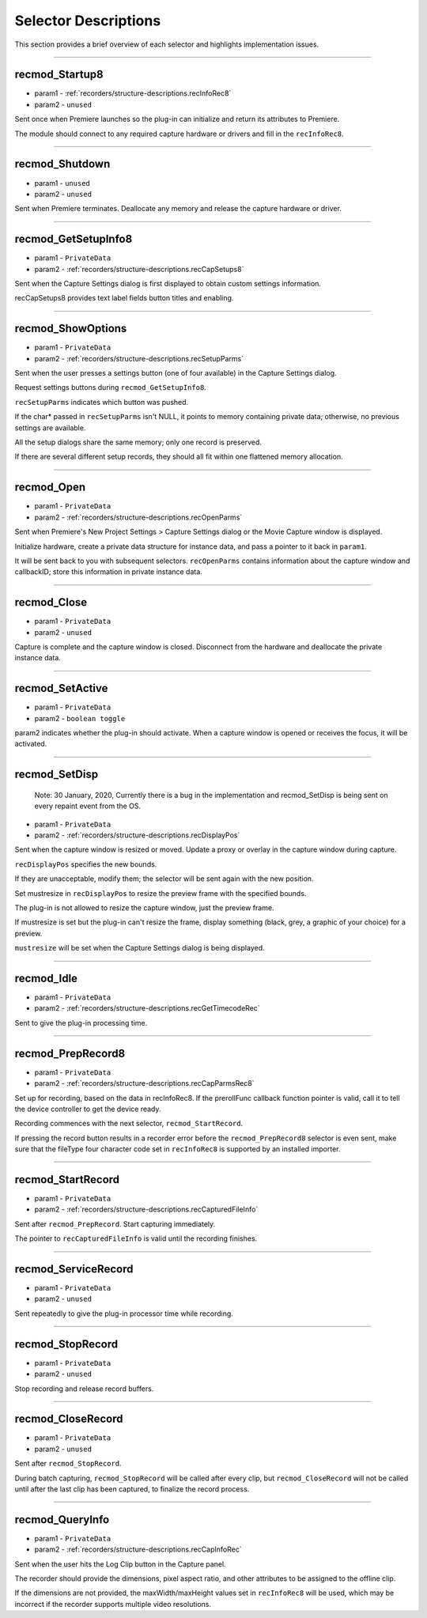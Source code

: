 .. _recorders/selector-descriptions:

Selector Descriptions
################################################################################

This section provides a brief overview of each selector and highlights implementation issues.

----

.. _recorders/selector-descriptions.recmod_Startup8:

recmod_Startup8
================================================================================

- param1 - :ref:`recorders/structure-descriptions.recInfoRec8`
- param2 - ``unused``

Sent once when Premiere launches so the plug-in can initialize and return its attributes to Premiere.

The module should connect to any required capture hardware or drivers and fill in the ``recInfoRec8``.

----

.. _recorders/selector-descriptions.recmod_Shutdown:

recmod_Shutdown
================================================================================

- param1 - ``unused``
- param2 - ``unused``

Sent when Premiere terminates. Deallocate any memory and release the capture hardware or driver.

----

.. _recorders/selector-descriptions.recmod_GetSetupInfo8:

recmod_GetSetupInfo8
================================================================================

- param1 - ``PrivateData``
- param2 - :ref:`recorders/structure-descriptions.recCapSetups8`

Sent when the Capture Settings dialog is first displayed to obtain custom settings information.

recCapSetups8 provides text label fields button titles and enabling.

----

.. _recorders/selector-descriptions.recmod_ShowOptions:

recmod_ShowOptions
================================================================================

- param1 - ``PrivateData``
- param2 - :ref:`recorders/structure-descriptions.recSetupParms`

Sent when the user presses a settings button (one of four available) in the Capture Settings dialog.

Request settings buttons during ``recmod_GetSetupInfo8``.

``recSetupParms`` indicates which button was pushed.

If the char* passed in ``recSetupParms`` isn't NULL, it points to memory containing private data; otherwise, no previous settings are available.

All the setup dialogs share the same memory; only one record is preserved.

If there are several different setup records, they should all fit within one flattened memory allocation.

----

.. _recorders/selector-descriptions.recmod_Open:

recmod_Open
================================================================================

- param1 - ``PrivateData``
- param2 - :ref:`recorders/structure-descriptions.recOpenParms`

Sent when Premiere's New Project Settings > Capture Settings dialog or the Movie Capture window is displayed.

Initialize hardware, create a private data structure for instance data, and pass a pointer to it back in ``param1``.

It will be sent back to you with subsequent selectors. ``recOpenParms`` contains information about the capture window and callbackID; store this information in private instance data.

----

.. _recorders/selector-descriptions.recmod_Close:

recmod_Close
================================================================================

- param1 - ``PrivateData``
- param2 - ``unused``

Capture is complete and the capture window is closed. Disconnect from the hardware and deallocate the private instance data.

----

.. _recorders/selector-descriptions.recmod_SetActive:

recmod_SetActive
================================================================================

- param1 - ``PrivateData``
- param2 - ``boolean toggle``

param2 indicates whether the plug-in should activate. When a capture window is opened or receives the focus, it will be activated.

----

.. _recorders/selector-descriptions.recmod_SetDisp:

recmod_SetDisp
================================================================================

 Note: 30 January, 2020, Currently there is a bug in the implementation and recmod_SetDisp is being sent on every repaint event from the OS.

- param1 - ``PrivateData``
- param2 - :ref:`recorders/structure-descriptions.recDisplayPos`

Sent when the capture window is resized or moved. Update a proxy or overlay in the capture window during capture.

``recDisplayPos`` specifies the new bounds.

If they are unacceptable, modify them; the selector will be sent again with the new position.

Set mustresize in ``recDisplayPos`` to resize the preview frame with the specified bounds.

The plug-in is not allowed to resize the capture window, just the preview frame.

If mustresize is set but the plug-in can't resize the frame, display something (black, grey, a graphic of your choice) for a preview.

``mustresize`` will be set when the Capture Settings dialog is being displayed.

----

.. _recorders/selector-descriptions.recmod_Idle:

recmod_Idle
================================================================================

- param1 - ``PrivateData``
- param2 - :ref:`recorders/structure-descriptions.recGetTimecodeRec`

Sent to give the plug-in processing time.

----

.. _recorders/selector-descriptions.recmod_PrepRecord8:

recmod_PrepRecord8
================================================================================

- param1 - ``PrivateData``
- param2 - :ref:`recorders/structure-descriptions.recCapParmsRec8`

Set up for recording, based on the data in recInfoRec8. If the prerollFunc callback function pointer is valid, call it to tell the device controller to get the device ready.

Recording commences with the next selector, ``recmod_StartRecord``.

If pressing the record button results in a recorder error before the ``recmod_PrepRecord8`` selector is even sent, make sure that the fileType four character code set in ``recInfoRec8`` is supported by an installed importer.

----

.. _recorders/selector-descriptions.recmod_StartRecord:

recmod_StartRecord
================================================================================

- param1 - ``PrivateData``
- param2 - :ref:`recorders/structure-descriptions.recCapturedFileInfo`

Sent after ``recmod_PrepRecord``. Start capturing immediately.

The pointer to ``recCapturedFileInfo`` is valid until the recording finishes.

----

.. _recorders/selector-descriptions.recmod_ServiceRecord:

recmod_ServiceRecord
================================================================================

- param1 - ``PrivateData``
- param2 - ``unused``

Sent repeatedly to give the plug-in processor time while recording.

----

.. _recorders/selector-descriptions.recmod_StopRecord:

recmod_StopRecord
================================================================================

- param1 - ``PrivateData``
- param2 - ``unused``

Stop recording and release record buffers.

----

.. _recorders/selector-descriptions.recmod_CloseRecord:

recmod_CloseRecord
================================================================================

- param1 - ``PrivateData``
- param2 - ``unused``

Sent after ``recmod_StopRecord``.

During batch capturing, ``recmod_StopRecord`` will be called after every clip, but ``recmod_CloseRecord`` will not be called until after the last clip has been captured, to finalize the record process.

----

.. _recorders/selector-descriptions.recmod_QueryInfo:

recmod_QueryInfo
================================================================================

- param1 - ``PrivateData``
- param2 - :ref:`recorders/structure-descriptions.recCapInfoRec`

Sent when the user hits the Log Clip button in the Capture panel.

The recorder should provide the dimensions, pixel aspect ratio, and other attributes to be assigned to the offline clip.

If the dimensions are not provided, the maxWidth/maxHeight values set in ``recInfoRec8`` will be used, which may be incorrect if the recorder supports multiple video resolutions.
